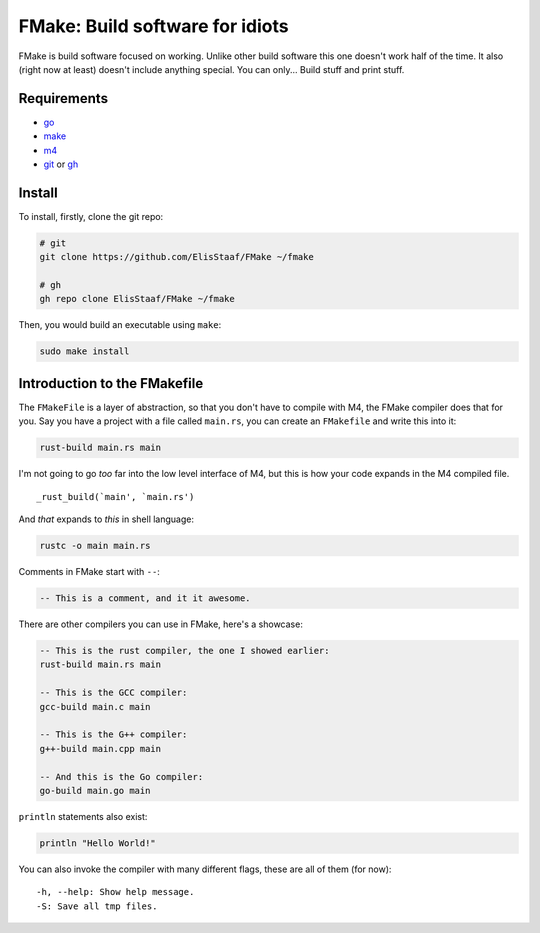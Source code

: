FMake: Build software for idiots
================================
.. image:: https://img.shields.io/badge/Build%20(Fedora)-passing-2a7fd5?logo=fedora&logoColor=2a7fd5&style=for-the-badge
   :alt: Build = Passing
   :target: https://github.com/ElisStaaf/FMake
.. image:: https://img.shields.io/badge/Version-1.1.0-38c747?style=for-the-badge
   :alt: Version = 1.0.0
   :target: https://github.com/ElisStaaf/FMake
.. image:: https://img.shields.io/badge/Language-Go-19cbe6?logo=go&style=for-the-badge
   :alt: Language = Python
   :target: https://github.com/ElisStaaf/FMake

FMake is build software focused on working. Unlike other build software this one doesn't work half of the
time. It also (right now at least) doesn't include anything special. You can only... Build stuff and print
stuff.

Requirements
------------
* `go`_
* `make`_
* `m4`_
* `git`_ or `gh`_

Install
-------
To install, firstly, clone the git repo:

.. code:: bash

  # git
  git clone https://github.com/ElisStaaf/FMake ~/fmake

  # gh
  gh repo clone ElisStaaf/FMake ~/fmake

Then, you would build an executable using ``make``:

.. code:: bash

   sudo make install

Introduction to the FMakefile
-----------------------------
The ``FMakeFile`` is a layer of abstraction, so that you don't have to compile with M4, the FMake compiler
does that for you. Say you have a project with a file called ``main.rs``, you can create an ``FMakefile``
and write this into it:

.. code:: lua

   rust-build main.rs main

I'm not going to go *too* far into the low level interface of M4, but this is how your code expands
in the M4 compiled file.
  
::

   _rust_build(`main', `main.rs')

And *that* expands to *this* in shell language:

.. code:: bash

   rustc -o main main.rs

Comments in FMake start with ``--``:
  
.. code:: lua

  -- This is a comment, and it it awesome.

There are other compilers you can use in FMake, here's a showcase:
  
.. code:: lua

   -- This is the rust compiler, the one I showed earlier:
   rust-build main.rs main

   -- This is the GCC compiler:
   gcc-build main.c main

   -- This is the G++ compiler:
   g++-build main.cpp main

   -- And this is the Go compiler:
   go-build main.go main

``println`` statements also exist:

.. code:: lua

   println "Hello World!"

You can also invoke the compiler with many different flags, these are all of them (for now):

::

   -h, --help: Show help message.
   -S: Save all tmp files.

.. _`go`: https://go.dev/doc/install
.. _`make`: https://www.gnu.org/software/make
.. _`m4`: https://www.linuxfromscratch.org/museum/lfs-museum/2.3.7/LFS-BOOK-2.3.7-HTML/x2018.html
.. _`git`: https://git-scm.com/downloads
.. _`gh`: https://github.com/cli/cli#installation

